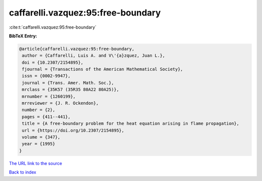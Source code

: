 caffarelli.vazquez:95:free-boundary
===================================

:cite:t:`caffarelli.vazquez:95:free-boundary`

**BibTeX Entry:**

.. code-block:: bibtex

   @article{caffarelli.vazquez:95:free-boundary,
    author = {Caffarelli, Luis A. and V\'{a}zquez, Juan L.},
    doi = {10.2307/2154895},
    fjournal = {Transactions of the American Mathematical Society},
    issn = {0002-9947},
    journal = {Trans. Amer. Math. Soc.},
    mrclass = {35K57 (35R35 80A22 80A25)},
    mrnumber = {1260199},
    mrreviewer = {J. R. Ockendon},
    number = {2},
    pages = {411--441},
    title = {A free-boundary problem for the heat equation arising in flame propagation},
    url = {https://doi.org/10.2307/2154895},
    volume = {347},
    year = {1995}
   }
`The URL link to the source <ttps://doi.org/10.2307/2154895}>`_


`Back to index <../By-Cite-Keys.html>`_
